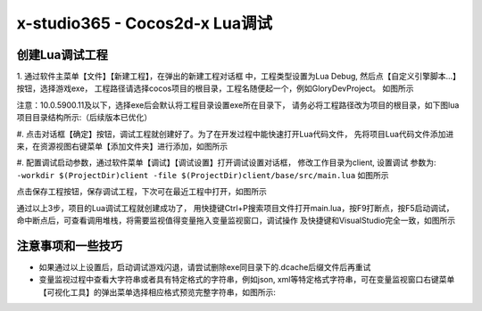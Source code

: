 x-studio365 - Cocos2d-x Lua调试
===============================

------------
创建Lua调试工程
------------
1. 通过软件主菜单【文件】【新建工程】，在弹出的新建工程对话框
中，工程类型设置为Lua Debug, 然后点【自定义引擎脚本…】按钮，选择游戏exe，
工程路径请选择cocos项目的根目录，工程名随便起一个，例如GloryDevProject。
如图所示

注意：10.0.5900.11及以下，选择exe后会默认将工程目录设置exe所在目录下，
请务必将工程路径改为项目的根目录，如下图lua项目目录结构所示:（后续版本已优化）

#. 点击对话框【确定】按钮，调试工程就创建好了。为了在开发过程中能快速打开Lua代码文件，
先将项目Lua代码文件添加进来，在资源视图右键菜单【添加文件夹】进行添加，如图所示

#. 配置调试启动参数，通过软件菜单【调试】【调试设置】打开调试设置对话框，
修改工作目录为client, 设置调试 参数为:
``-workdir $(ProjectDir)client -file $(ProjectDir)client/base/src/main.lua``
如图所示

点击保存工程按钮，保存调试工程，下次可在最近工程中打开，如图所示


通过以上3步，项目的Lua调试工程就创建成功了，
用快捷键Ctrl+P搜索项目文件打开main.lua，按F9打断点，按F5启动调试，
命中断点后，可查看调用堆栈，将需要监视值得变量拖入变量监视窗口，调试操作
及快捷键和VisualStudio完全一致，如图所示

------------
注意事项和一些技巧
------------

* 如果通过以上设置后，启动调试游戏闪退，请尝试删除exe同目录下的.dcache后缀文件后再重试

* 变量监视过程中查看大字符串或者具有特定格式的字符串，例如json, xml等特定格式字符串，可在变量监视窗口右键菜单【可视化工具】的弹出菜单选择相应格式预览完整字符串，如图所示:
